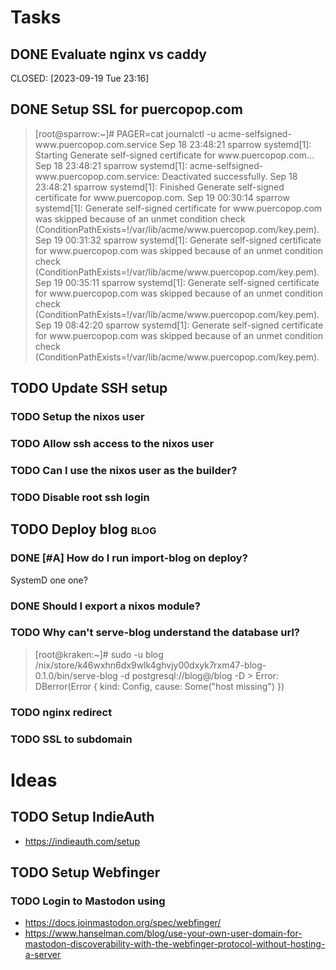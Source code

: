 * Tasks
** DONE Evaluate nginx vs caddy

CLOSED: [2023-09-19 Tue 23:16]
:LOGBOOK:
- State "DONE"       from "TODO"       [2023-09-19 Tue 23:16] \\
  Use nginx. "Tried by time".
:END:

** DONE Setup SSL for puercopop.com
CLOSED: [2023-09-19 Tue 23:16]
#+begin_quote
[root@sparrow:~]# PAGER=cat journalctl -u acme-selfsigned-www.puercopop.com.service
Sep 18 23:48:21 sparrow systemd[1]: Starting Generate self-signed certificate for www.puercopop.com...
Sep 18 23:48:21 sparrow systemd[1]: acme-selfsigned-www.puercopop.com.service: Deactivated successfully.
Sep 18 23:48:21 sparrow systemd[1]: Finished Generate self-signed certificate for www.puercopop.com.
Sep 19 00:30:14 sparrow systemd[1]: Generate self-signed certificate for www.puercopop.com was skipped because of an unmet condition check (ConditionPathExists=!/var/lib/acme/www.puercopop.com/key.pem).
Sep 19 00:31:32 sparrow systemd[1]: Generate self-signed certificate for www.puercopop.com was skipped because of an unmet condition check (ConditionPathExists=!/var/lib/acme/www.puercopop.com/key.pem).
Sep 19 00:35:11 sparrow systemd[1]: Generate self-signed certificate for www.puercopop.com was skipped because of an unmet condition check (ConditionPathExists=!/var/lib/acme/www.puercopop.com/key.pem).
Sep 19 08:42:20 sparrow systemd[1]: Generate self-signed certificate for www.puercopop.com was skipped because of an unmet condition check (ConditionPathExists=!/var/lib/acme/www.puercopop.com/key.pem).
#+end_quote
** TODO Update SSH setup
*** TODO Setup the nixos user
*** TODO Allow ssh access to the nixos user
*** TODO Can I use the nixos user as the builder?
*** TODO Disable root ssh login

** TODO Deploy blog                                                    :blog:
*** DONE [#A] How do I run import-blog on deploy?
CLOSED: [2023-10-15 Sun 20:17]
:LOGBOOK:
- State "DONE"       from "TODO"       [2023-10-15 Sun 20:17] \\
  By using a oneshot systemd unit. Because the database is a 'cache' I can drop
  the db and re-import on deploy.
:END:
SystemD one one?
*** DONE Should I export a nixos module?
CLOSED: [2023-10-15 Sun 20:22]
:LOGBOOK:
- State "DONE"       from "TODO"       [2023-10-15 Sun 20:22] \\
  Yes. It allows me to describe the deployment independently of process of
  building the package.
:END:

*** TODO Why can't serve-blog understand the database url?

#+begin_quote
[root@kraken:~]# sudo -u blog /nix/store/k46wxhn6dx9wlk4ghvjy00dxyk7rxm47-blog-0.1.0/bin/serve-blog -d postgresql://blog@/blog -D >
Error: DBerror(Error { kind: Config, cause: Some("host missing") })
#+end_quote

*** TODO nginx redirect
*** TODO SSL to subdomain

* Ideas
** TODO Setup IndieAuth
- https://indieauth.com/setup
** TODO Setup Webfinger
*** TODO Login to Mastodon using
- https://docs.joinmastodon.org/spec/webfinger/
- https://www.hanselman.com/blog/use-your-own-user-domain-for-mastodon-discoverability-with-the-webfinger-protocol-without-hosting-a-server
